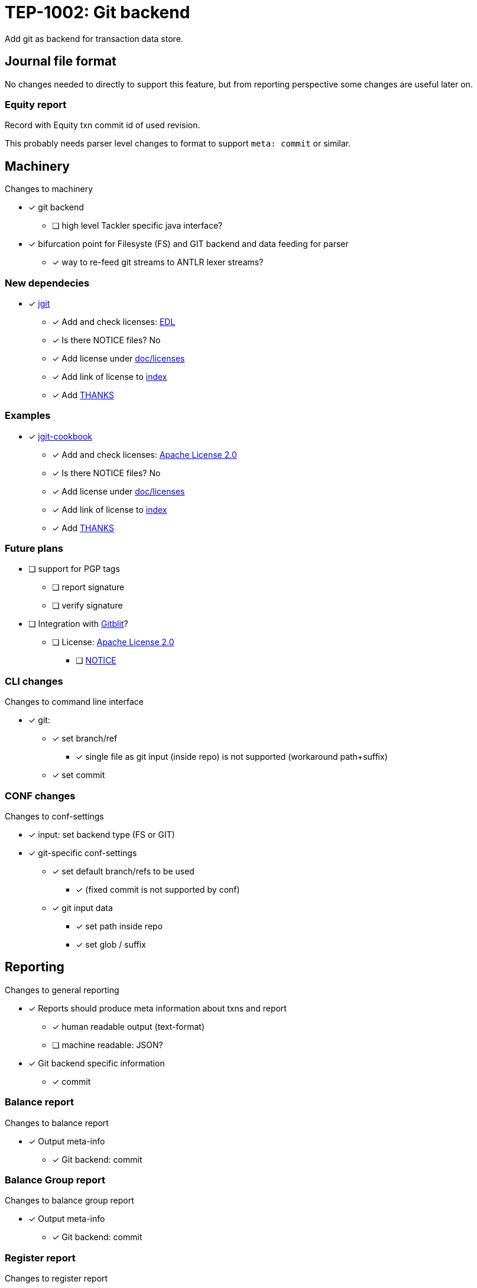 = TEP-1002: Git backend

Add git as backend for transaction data store.


== Journal file format

No changes needed to directly to support this feature,
but from reporting perspective some changes are useful later on.

=== Equity report

Record with Equity txn commit id of used revision.

This probably needs parser level changes to format 
to support `meta: commit` or similar.


== Machinery

Changes to machinery

* [x] git backend
** [ ] high level Tackler specific java interface?
* [x] bifurcation point for Filesyste (FS) and GIT backend and data feeding for parser
** [x] way to re-feed git streams to ANTLR lexer streams?


=== New dependecies

* [x] link:http://www.eclipse.org/jgit/[jgit]
** [x] Add and check licenses: link:http://git.eclipse.org/c/jgit/jgit.git/plain/LICENSE[EDL]
** [x] Is there NOTICE files? No
** [x] Add license under link:../licenses[doc/licenses]
** [x] Add link of license to link:../index.adoc[index]
** [x] Add link:../../THANKS.adoc[THANKS]

=== Examples

* [x] link:https://github.com/centic9/jgit-cookbook[jgit-cookbook]
** [x] Add and check licenses: link:https://github.com/centic9/jgit-cookbook/blob/master/LICENSE.md[Apache License 2.0]
** [x] Is there NOTICE files? No
** [x] Add license under link:../licenses[doc/licenses]
** [x] Add link of license to link:../index.adoc[index]
** [x] Add link:../../THANKS.adoc[THANKS]


=== Future plans

* [ ] support for PGP tags
** [ ] report signature
** [ ] verify signature

* [ ] Integration with link:https://github.com/gitblit/gitblit[Gitblit]?
** [ ] License: link:https://github.com/gitblit/gitblit/blob/master/LICENSE[Apache License 2.0]
*** [ ] link:https://github.com/gitblit/gitblit/blob/master/NOTICE[NOTICE]


=== CLI changes

Changes to command line interface

* [x] git:
** [x] set branch/ref
*** [x] single file as git input (inside repo) is not supported (workaround path+suffix)
** [x] set commit


=== CONF changes

Changes to conf-settings

* [x] input: set backend type (FS or GIT)
* [x] git-specific conf-settings
** [x] set default branch/refs to be used
*** [x] (fixed commit is not supported by conf)
** [x] git input data
*** [x] set path inside repo
*** [x] set glob / suffix

== Reporting

Changes to general reporting

* [x] Reports should produce meta information about txns and report
** [x] human readable output (text-format)
** [ ] machine readable: JSON?

* [x] Git backend specific information
** [x] commit


=== Balance report

Changes to balance report

* [x] Output meta-info
** [x] Git backend: commit


=== Balance Group report

Changes to balance group report

* [x] Output meta-info
** [x] Git backend: commit


=== Register report

Changes to register report

* [x] Output meta-info
** [x] Git backend: commit


=== Equity report

Changes to equity report. See Journal changes.

* [ ] record used tree (commit id)


=== Identity report

None at the moment (journal sidecar file?)

== Documentation

* [x] CHANGELOG item
* [x] User docs
** [x] user manual
*** [x] cli-arguments
**** [x] `--input.git.ref`
**** [x] `--input.git.commit`
** [x] tackler.conf
** [x] accounts.conf
** [x] examples
* [ ] Developer docs


== Tests

* [x] UTF-8 data from git backend
* [x] data shard
** [x] shard: check effective dir
** [x] shard: check not-to-included case
*** [x] not by dir
*** [x] not by suffix
* [x] conf-settings
** [x] `--input.git.repository`
** [x] `--input.git.ref`
** [x] `--input.git.dir`
** [x] `--input.git.suffix`
* [x] cli-arguments
** [x] `--input.git.ref`
** [x] `--input.git.commit`
*** [x] effective commit id (e.g. not latest commit)
*** [x] abbreviated commit id

=== Errors

* [x] e: unknown storage type
* [x] e: repository not found
* [x] e: simple parse error with shard
* [x] e: commit
** [x] e: commit not found
** [x] e: format of commit is not valid
* [x] e: ref
** [x] e: ref not found
** [x] e: format of ref is not valid?
* [x] e: empty txns set with commit + path
* [ ] e: non-bare git directory (test postponed: this needs external support /bc not possible to include non-bare git inside git)
* [x] e: txns/foo.txn as directory
* [x] e: txns/foo.txn as link
* [x] e: cli: conflicting options
** [x] e: git with non-git storage
** [x] e: cli: --input.git.commit + --input.git.ref
** [x] e: cli: --input.file + --input.git.ref
** [x] e: cli: --input.file + --input.git.commit
** [x] e: cli: --input.txn.dir + --input.git.ref
** [x] e: cli: --input.txn.dir + --input.git.commit
** [x] e: cli: --input.txn.glob + --input.git.ref
** [x] e: cli: --input.txn.glob + --input.git.commit

=== Perf

* [ ] git backend perf tests

=== Metadata for test coverage tracking

....
features:
  - feature:
      id: 06b4a9b1-f48c-4b33-8811-1f32cdc44d7b
      subject: "git backend"

  - feature:
      id: uuid
      parent: uuid
      subject: "one-line description"
....
